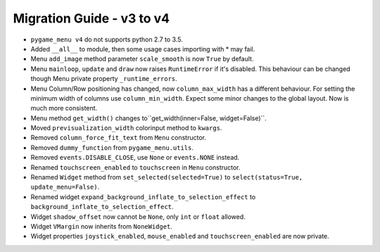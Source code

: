 
==========================
Migration Guide - v3 to v4
==========================

- ``pygame_menu v4`` do not supports python 2.7 to 3.5.
- Added ``__all__`` to module, then some usage cases importing with * may fail.
- Menu ``add_image`` method parameter ``scale_smooth`` is now ``True`` by default.
- Menu ``mainloop``, ``update`` and ``draw`` now raises ``RuntimeError`` if it's disabled. This behaviour can be changed though Menu private property ``_runtime_errors``.
- Menu Column/Row positioning has changed, now ``column_max_width`` has a different behaviour. For setting the minimum width of columns use ``column_min_width``. Expect some minor changes to the global layout. Now is much more consistent.
- Menu method ``get_width()`` changes to``get_width(inner=False, widget=False)``.
- Moved ``previsualization_width`` colorinput method to ``kwargs``.
- Removed ``column_force_fit_text`` from ``Menu`` constructor.
- Removed ``dummy_function`` from ``pygame_menu.utils``.
- Removed ``events.DISABLE_CLOSE``, use ``None`` or ``events.NONE`` instead.
- Renamed ``touchscreen_enabled`` to ``touchscreen`` in ``Menu`` constructor.
- Renamed ``Widget`` method from ``set_selected(selected=True)`` to ``select(status=True, update_menu=False)``.
- Renamed widget ``expand_background_inflate_to_selection_effect`` to ``background_inflate_to_selection_effect``.
- Widget ``shadow_offset`` now cannot be ``None``, only ``int`` or ``float`` allowed.
- Widget ``VMargin`` now inherits from ``NoneWidget``.
- Widget properties ``joystick_enabled``, ``mouse_enabled`` and ``touchscreen_enabled`` are now private.